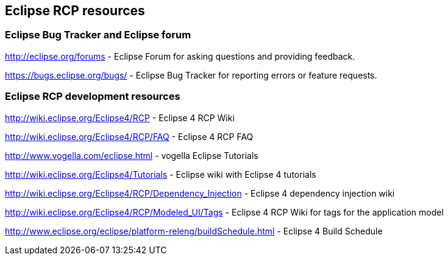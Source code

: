 == Eclipse RCP resources

=== Eclipse Bug Tracker and Eclipse forum
		
http://eclipse.org/forums - Eclipse Forum for asking questions and providing feedback.
		
https://bugs.eclipse.org/bugs/ - Eclipse Bug Tracker for reporting errors or feature requests.

=== Eclipse RCP development resources

http://wiki.eclipse.org/Eclipse4/RCP - Eclipse 4 RCP Wiki
		
http://wiki.eclipse.org/Eclipse4/RCP/FAQ - Eclipse 4 RCP FAQ
		
http://www.vogella.com/eclipse.html - vogella Eclipse Tutorials
		
http://wiki.eclipse.org/Eclipse4/Tutorials - Eclipse wiki with Eclipse 4 tutorials
		
http://wiki.eclipse.org/Eclipse4/RCP/Dependency_Injection - Eclipse 4 dependency injection wiki
		
http://wiki.eclipse.org/Eclipse4/RCP/Modeled_UI/Tags - Eclipse 4 RCP Wiki for tags for the application model
		
http://www.eclipse.org/eclipse/platform-releng/buildSchedule.html - Eclipse 4 Build Schedule
		
	